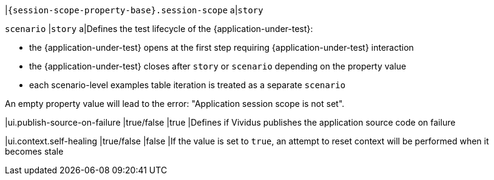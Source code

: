 |`{session-scope-property-base}.session-scope`
a|`story`

`scenario`
|`story`
a|Defines the test lifecycle of the {application-under-test}:

* the {application-under-test} opens at the first step requiring {application-under-test} interaction
* the {application-under-test} closes after `story` or `scenario` depending on the property value
* each scenario-level examples table iteration is treated as a separate `scenario`

An empty property value will lead to the error: "Application session scope is not set".

|ui.publish-source-on-failure
|true/false
|true
|Defines if Vividus publishes the application source code on failure

|ui.context.self-healing
|true/false
|false
|If the value is set to `true`, an attempt to reset context will be performed when it becomes stale
